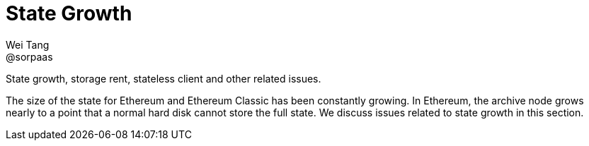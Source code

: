 = State Growth
Wei Tang <@sorpaas>
:license: Apache-2.0

[meta="description"]
State growth, storage rent, stateless client and other related issues.

The size of the state for Ethereum and Ethereum Classic has been
constantly growing. In Ethereum, the archive node grows nearly to a
point that a normal hard disk cannot store the full state. We discuss
issues related to state growth in this section.
